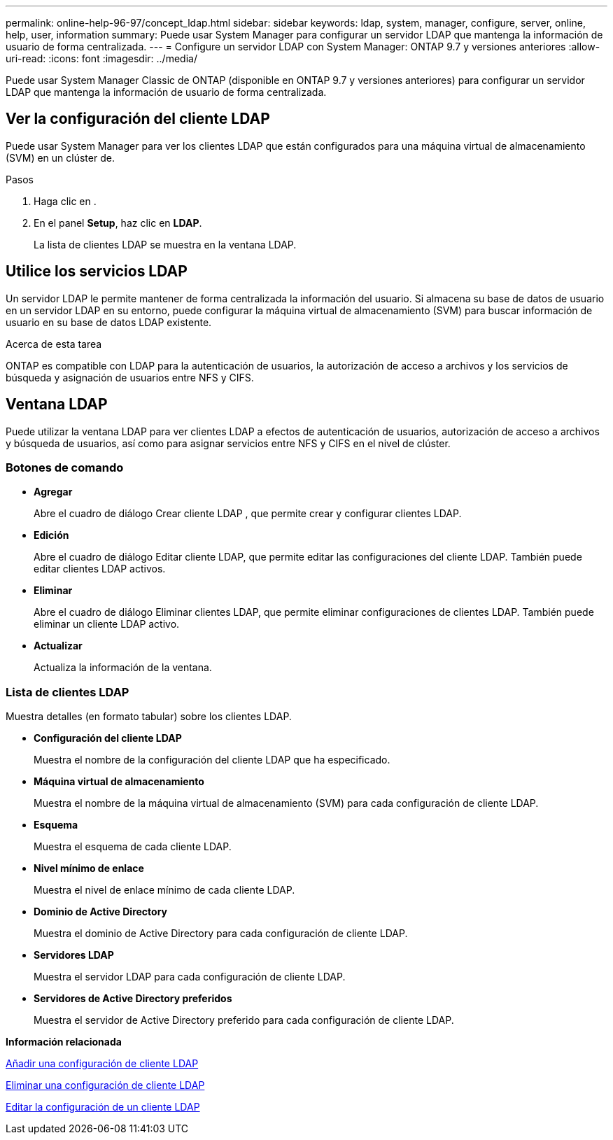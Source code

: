 ---
permalink: online-help-96-97/concept_ldap.html 
sidebar: sidebar 
keywords: ldap, system, manager, configure, server, online, help, user, information 
summary: Puede usar System Manager para configurar un servidor LDAP que mantenga la información de usuario de forma centralizada. 
---
= Configure un servidor LDAP con System Manager: ONTAP 9.7 y versiones anteriores
:allow-uri-read: 
:icons: font
:imagesdir: ../media/


[role="lead"]
Puede usar System Manager Classic de ONTAP (disponible en ONTAP 9.7 y versiones anteriores) para configurar un servidor LDAP que mantenga la información de usuario de forma centralizada.



== Ver la configuración del cliente LDAP

Puede usar System Manager para ver los clientes LDAP que están configurados para una máquina virtual de almacenamiento (SVM) en un clúster de.

.Pasos
. Haga clic en *image:../media/nas_bridge_202_icon_settings_olh_96_97.gif[""]*.
. En el panel *Setup*, haz clic en *LDAP*.
+
La lista de clientes LDAP se muestra en la ventana LDAP.





== Utilice los servicios LDAP

Un servidor LDAP le permite mantener de forma centralizada la información del usuario. Si almacena su base de datos de usuario en un servidor LDAP en su entorno, puede configurar la máquina virtual de almacenamiento (SVM) para buscar información de usuario en su base de datos LDAP existente.

.Acerca de esta tarea
ONTAP es compatible con LDAP para la autenticación de usuarios, la autorización de acceso a archivos y los servicios de búsqueda y asignación de usuarios entre NFS y CIFS.



== Ventana LDAP

Puede utilizar la ventana LDAP para ver clientes LDAP a efectos de autenticación de usuarios, autorización de acceso a archivos y búsqueda de usuarios, así como para asignar servicios entre NFS y CIFS en el nivel de clúster.



=== Botones de comando

* *Agregar*
+
Abre el cuadro de diálogo Crear cliente LDAP , que permite crear y configurar clientes LDAP.

* *Edición*
+
Abre el cuadro de diálogo Editar cliente LDAP, que permite editar las configuraciones del cliente LDAP. También puede editar clientes LDAP activos.

* *Eliminar*
+
Abre el cuadro de diálogo Eliminar clientes LDAP, que permite eliminar configuraciones de clientes LDAP. También puede eliminar un cliente LDAP activo.

* *Actualizar*
+
Actualiza la información de la ventana.





=== Lista de clientes LDAP

Muestra detalles (en formato tabular) sobre los clientes LDAP.

* *Configuración del cliente LDAP*
+
Muestra el nombre de la configuración del cliente LDAP que ha especificado.

* *Máquina virtual de almacenamiento*
+
Muestra el nombre de la máquina virtual de almacenamiento (SVM) para cada configuración de cliente LDAP.

* *Esquema*
+
Muestra el esquema de cada cliente LDAP.

* *Nivel mínimo de enlace*
+
Muestra el nivel de enlace mínimo de cada cliente LDAP.

* *Dominio de Active Directory*
+
Muestra el dominio de Active Directory para cada configuración de cliente LDAP.

* *Servidores LDAP*
+
Muestra el servidor LDAP para cada configuración de cliente LDAP.

* *Servidores de Active Directory preferidos*
+
Muestra el servidor de Active Directory preferido para cada configuración de cliente LDAP.



*Información relacionada*

xref:task_adding_ldap_client_configuration.adoc[Añadir una configuración de cliente LDAP]

xref:task_deleting_ldap_client_configuration.adoc[Eliminar una configuración de cliente LDAP]

xref:task_editing_ldap_client_configuration.adoc[Editar la configuración de un cliente LDAP]
